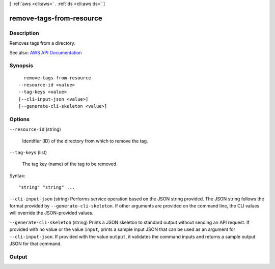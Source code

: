 [ :ref:`aws <cli:aws>` . :ref:`ds <cli:aws ds>` ]

.. _cli:aws ds remove-tags-from-resource:


*************************
remove-tags-from-resource
*************************



===========
Description
===========



Removes tags from a directory.



See also: `AWS API Documentation <https://docs.aws.amazon.com/goto/WebAPI/ds-2015-04-16/RemoveTagsFromResource>`_


========
Synopsis
========

::

    remove-tags-from-resource
  --resource-id <value>
  --tag-keys <value>
  [--cli-input-json <value>]
  [--generate-cli-skeleton <value>]




=======
Options
=======

``--resource-id`` (string)


  Identifier (ID) of the directory from which to remove the tag.

  

``--tag-keys`` (list)


  The tag key (name) of the tag to be removed.

  



Syntax::

  "string" "string" ...



``--cli-input-json`` (string)
Performs service operation based on the JSON string provided. The JSON string follows the format provided by ``--generate-cli-skeleton``. If other arguments are provided on the command line, the CLI values will override the JSON-provided values.

``--generate-cli-skeleton`` (string)
Prints a JSON skeleton to standard output without sending an API request. If provided with no value or the value ``input``, prints a sample input JSON that can be used as an argument for ``--cli-input-json``. If provided with the value ``output``, it validates the command inputs and returns a sample output JSON for that command.



======
Output
======

